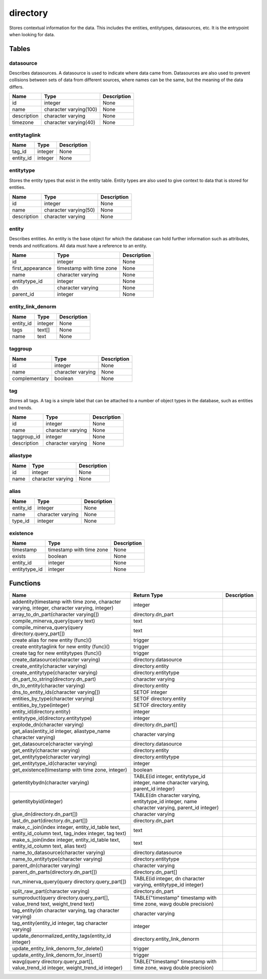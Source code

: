 directory
=========

Stores contextual information for the data. This includes the entities, entitytypes, datasources, etc. It is the entrypoint when looking for data.

Tables
------

datasource
``````````

Describes datasources. A datasource is used to indicate where data came from. Datasources are also used to prevent collisions between sets of data from different sources, where names can be the same, but the meaning of the data differs.

+-------------+------------------------+-------------+
|    Name     |          Type          | Description |
+=============+========================+=============+
| id          | integer                | None        |
+-------------+------------------------+-------------+
| name        | character varying(100) | None        |
+-------------+------------------------+-------------+
| description | character varying      | None        |
+-------------+------------------------+-------------+
| timezone    | character varying(40)  | None        |
+-------------+------------------------+-------------+


entitytaglink
`````````````



+-----------+---------+-------------+
|   Name    |  Type   | Description |
+===========+=========+=============+
| tag_id    | integer | None        |
+-----------+---------+-------------+
| entity_id | integer | None        |
+-----------+---------+-------------+


entitytype
``````````

Stores the entity types that exist in the entity table. Entity types are also used to give context to data that is stored for entities.

+-------------+-----------------------+-------------+
|    Name     |         Type          | Description |
+=============+=======================+=============+
| id          | integer               | None        |
+-------------+-----------------------+-------------+
| name        | character varying(50) | None        |
+-------------+-----------------------+-------------+
| description | character varying     | None        |
+-------------+-----------------------+-------------+


entity
``````

Describes entities. An entity is the base object for which the database can hold further information such as attributes, trends and notifications. All data must have a reference to an entity.

+------------------+--------------------------+-------------+
|       Name       |           Type           | Description |
+==================+==========================+=============+
| id               | integer                  | None        |
+------------------+--------------------------+-------------+
| first_appearance | timestamp with time zone | None        |
+------------------+--------------------------+-------------+
| name             | character varying        | None        |
+------------------+--------------------------+-------------+
| entitytype_id    | integer                  | None        |
+------------------+--------------------------+-------------+
| dn               | character varying        | None        |
+------------------+--------------------------+-------------+
| parent_id        | integer                  | None        |
+------------------+--------------------------+-------------+


entity_link_denorm
``````````````````



+-----------+---------+-------------+
|   Name    |  Type   | Description |
+===========+=========+=============+
| entity_id | integer | None        |
+-----------+---------+-------------+
| tags      | text[]  | None        |
+-----------+---------+-------------+
| name      | text    | None        |
+-----------+---------+-------------+


taggroup
````````



+---------------+-------------------+-------------+
|     Name      |       Type        | Description |
+===============+===================+=============+
| id            | integer           | None        |
+---------------+-------------------+-------------+
| name          | character varying | None        |
+---------------+-------------------+-------------+
| complementary | boolean           | None        |
+---------------+-------------------+-------------+


tag
```

Stores all tags. A tag is a simple label that can be attached to a number of object types in the database, such as entities and trends.

+-------------+-------------------+-------------+
|    Name     |       Type        | Description |
+=============+===================+=============+
| id          | integer           | None        |
+-------------+-------------------+-------------+
| name        | character varying | None        |
+-------------+-------------------+-------------+
| taggroup_id | integer           | None        |
+-------------+-------------------+-------------+
| description | character varying | None        |
+-------------+-------------------+-------------+


aliastype
`````````



+------+-------------------+-------------+
| Name |       Type        | Description |
+======+===================+=============+
| id   | integer           | None        |
+------+-------------------+-------------+
| name | character varying | None        |
+------+-------------------+-------------+


alias
`````



+-----------+-------------------+-------------+
|   Name    |       Type        | Description |
+===========+===================+=============+
| entity_id | integer           | None        |
+-----------+-------------------+-------------+
| name      | character varying | None        |
+-----------+-------------------+-------------+
| type_id   | integer           | None        |
+-----------+-------------------+-------------+


existence
`````````



+---------------+--------------------------+-------------+
|     Name      |           Type           | Description |
+===============+==========================+=============+
| timestamp     | timestamp with time zone | None        |
+---------------+--------------------------+-------------+
| exists        | boolean                  | None        |
+---------------+--------------------------+-------------+
| entity_id     | integer                  | None        |
+---------------+--------------------------+-------------+
| entitytype_id | integer                  | None        |
+---------------+--------------------------+-------------+

Functions
---------
+------------------------------------------------------------------------------------------------------+-----------------------------------------------------------------------------------------------+-------------+
|                                                 Name                                                 |                                          Return Type                                          | Description |
+======================================================================================================+===============================================================================================+=============+
| addentity(timestamp with time zone, character varying, integer, character varying, integer)          | integer                                                                                       |             |
+------------------------------------------------------------------------------------------------------+-----------------------------------------------------------------------------------------------+-------------+
| array_to_dn_part(character varying[])                                                                | directory.dn_part                                                                             |             |
+------------------------------------------------------------------------------------------------------+-----------------------------------------------------------------------------------------------+-------------+
| compile_minerva_query(query text)                                                                    | text                                                                                          |             |
+------------------------------------------------------------------------------------------------------+-----------------------------------------------------------------------------------------------+-------------+
| compile_minerva_query(query directory.query_part[])                                                  | text                                                                                          |             |
+------------------------------------------------------------------------------------------------------+-----------------------------------------------------------------------------------------------+-------------+
| create alias for new entity (func)()                                                                 | trigger                                                                                       |             |
+------------------------------------------------------------------------------------------------------+-----------------------------------------------------------------------------------------------+-------------+
| create entitytaglink for new entity (func)()                                                         | trigger                                                                                       |             |
+------------------------------------------------------------------------------------------------------+-----------------------------------------------------------------------------------------------+-------------+
| create tag for new entitytypes (func)()                                                              | trigger                                                                                       |             |
+------------------------------------------------------------------------------------------------------+-----------------------------------------------------------------------------------------------+-------------+
| create_datasource(character varying)                                                                 | directory.datasource                                                                          |             |
+------------------------------------------------------------------------------------------------------+-----------------------------------------------------------------------------------------------+-------------+
| create_entity(character varying)                                                                     | directory.entity                                                                              |             |
+------------------------------------------------------------------------------------------------------+-----------------------------------------------------------------------------------------------+-------------+
| create_entitytype(character varying)                                                                 | directory.entitytype                                                                          |             |
+------------------------------------------------------------------------------------------------------+-----------------------------------------------------------------------------------------------+-------------+
| dn_part_to_string(directory.dn_part)                                                                 | character varying                                                                             |             |
+------------------------------------------------------------------------------------------------------+-----------------------------------------------------------------------------------------------+-------------+
| dn_to_entity(character varying)                                                                      | directory.entity                                                                              |             |
+------------------------------------------------------------------------------------------------------+-----------------------------------------------------------------------------------------------+-------------+
| dns_to_entity_ids(character varying[])                                                               | SETOF integer                                                                                 |             |
+------------------------------------------------------------------------------------------------------+-----------------------------------------------------------------------------------------------+-------------+
| entities_by_type(character varying)                                                                  | SETOF directory.entity                                                                        |             |
+------------------------------------------------------------------------------------------------------+-----------------------------------------------------------------------------------------------+-------------+
| entities_by_type(integer)                                                                            | SETOF directory.entity                                                                        |             |
+------------------------------------------------------------------------------------------------------+-----------------------------------------------------------------------------------------------+-------------+
| entity_id(directory.entity)                                                                          | integer                                                                                       |             |
+------------------------------------------------------------------------------------------------------+-----------------------------------------------------------------------------------------------+-------------+
| entitytype_id(directory.entitytype)                                                                  | integer                                                                                       |             |
+------------------------------------------------------------------------------------------------------+-----------------------------------------------------------------------------------------------+-------------+
| explode_dn(character varying)                                                                        | directory.dn_part[]                                                                           |             |
+------------------------------------------------------------------------------------------------------+-----------------------------------------------------------------------------------------------+-------------+
| get_alias(entity_id integer, aliastype_name character varying)                                       | character varying                                                                             |             |
+------------------------------------------------------------------------------------------------------+-----------------------------------------------------------------------------------------------+-------------+
| get_datasource(character varying)                                                                    | directory.datasource                                                                          |             |
+------------------------------------------------------------------------------------------------------+-----------------------------------------------------------------------------------------------+-------------+
| get_entity(character varying)                                                                        | directory.entity                                                                              |             |
+------------------------------------------------------------------------------------------------------+-----------------------------------------------------------------------------------------------+-------------+
| get_entitytype(character varying)                                                                    | directory.entitytype                                                                          |             |
+------------------------------------------------------------------------------------------------------+-----------------------------------------------------------------------------------------------+-------------+
| get_entitytype_id(character varying)                                                                 | integer                                                                                       |             |
+------------------------------------------------------------------------------------------------------+-----------------------------------------------------------------------------------------------+-------------+
| get_existence(timestamp with time zone, integer)                                                     | boolean                                                                                       |             |
+------------------------------------------------------------------------------------------------------+-----------------------------------------------------------------------------------------------+-------------+
| getentitybydn(character varying)                                                                     | TABLE(id integer, entitytype_id integer, name character varying, parent_id integer)           |             |
+------------------------------------------------------------------------------------------------------+-----------------------------------------------------------------------------------------------+-------------+
| getentitybyid(integer)                                                                               | TABLE(dn character varying, entitytype_id integer, name character varying, parent_id integer) |             |
+------------------------------------------------------------------------------------------------------+-----------------------------------------------------------------------------------------------+-------------+
| glue_dn(directory.dn_part[])                                                                         | character varying                                                                             |             |
+------------------------------------------------------------------------------------------------------+-----------------------------------------------------------------------------------------------+-------------+
| last_dn_part(directory.dn_part[])                                                                    | directory.dn_part                                                                             |             |
+------------------------------------------------------------------------------------------------------+-----------------------------------------------------------------------------------------------+-------------+
| make_c_join(index integer, entity_id_table text, entity_id_column text, tag_index integer, tag text) | text                                                                                          |             |
+------------------------------------------------------------------------------------------------------+-----------------------------------------------------------------------------------------------+-------------+
| make_s_join(index integer, entity_id_table text, entity_id_column text, alias text)                  | text                                                                                          |             |
+------------------------------------------------------------------------------------------------------+-----------------------------------------------------------------------------------------------+-------------+
| name_to_datasource(character varying)                                                                | directory.datasource                                                                          |             |
+------------------------------------------------------------------------------------------------------+-----------------------------------------------------------------------------------------------+-------------+
| name_to_entitytype(character varying)                                                                | directory.entitytype                                                                          |             |
+------------------------------------------------------------------------------------------------------+-----------------------------------------------------------------------------------------------+-------------+
| parent_dn(character varying)                                                                         | character varying                                                                             |             |
+------------------------------------------------------------------------------------------------------+-----------------------------------------------------------------------------------------------+-------------+
| parent_dn_parts(directory.dn_part[])                                                                 | directory.dn_part[]                                                                           |             |
+------------------------------------------------------------------------------------------------------+-----------------------------------------------------------------------------------------------+-------------+
| run_minerva_query(query directory.query_part[])                                                      | TABLE(id integer, dn character varying, entitytype_id integer)                                |             |
+------------------------------------------------------------------------------------------------------+-----------------------------------------------------------------------------------------------+-------------+
| split_raw_part(character varying)                                                                    | directory.dn_part                                                                             |             |
+------------------------------------------------------------------------------------------------------+-----------------------------------------------------------------------------------------------+-------------+
| sumproduct(query directory.query_part[], value_trend text, weight_trend text)                        | TABLE("timestamp" timestamp with time zone, wavg double precision)                            |             |
+------------------------------------------------------------------------------------------------------+-----------------------------------------------------------------------------------------------+-------------+
| tag_entity(dn character varying, tag character varying)                                              | character varying                                                                             |             |
+------------------------------------------------------------------------------------------------------+-----------------------------------------------------------------------------------------------+-------------+
| tag_entity(entity_id integer, tag character varying)                                                 | integer                                                                                       |             |
+------------------------------------------------------------------------------------------------------+-----------------------------------------------------------------------------------------------+-------------+
| update_denormalized_entity_tags(entity_id integer)                                                   | directory.entity_link_denorm                                                                  |             |
+------------------------------------------------------------------------------------------------------+-----------------------------------------------------------------------------------------------+-------------+
| update_entity_link_denorm_for_delete()                                                               | trigger                                                                                       |             |
+------------------------------------------------------------------------------------------------------+-----------------------------------------------------------------------------------------------+-------------+
| update_entity_link_denorm_for_insert()                                                               | trigger                                                                                       |             |
+------------------------------------------------------------------------------------------------------+-----------------------------------------------------------------------------------------------+-------------+
| wavg(query directory.query_part[], value_trend_id integer, weight_trend_id integer)                  | TABLE("timestamp" timestamp with time zone, wavg double precision)                            |             |
+------------------------------------------------------------------------------------------------------+-----------------------------------------------------------------------------------------------+-------------+
